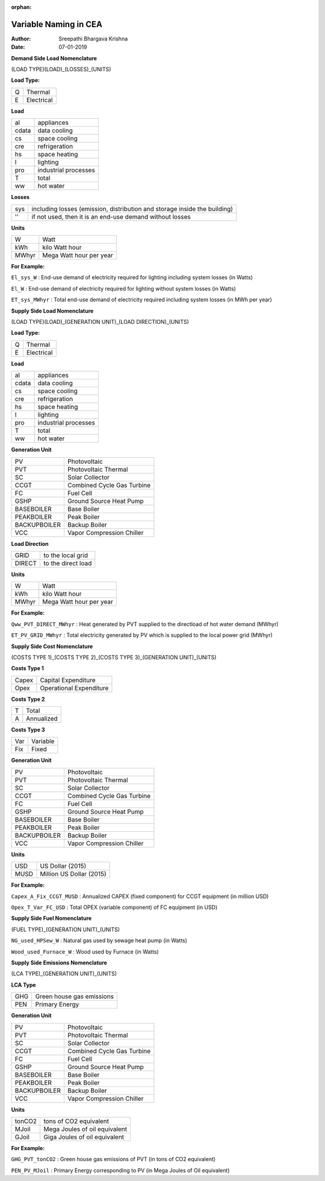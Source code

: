 :orphan:


Variable Naming in CEA
==========================

:Author: Sreepathi Bhargava Krishna
:Date: 07-01-2019

**Demand Side Load Nomenclature**

(LOAD TYPE)(LOAD)_(LOSSES)_(UNITS)

**Load Type:**

+----+------------+
| Q  | Thermal    |
+----+------------+
| E  | Electrical |
+----+------------+


**Load**

+----------+----------------------+
| al       | appliances           |
+----------+----------------------+
| cdata    | data cooling         |
+----------+----------------------+
| cs       | space cooling        |
+----------+----------------------+
| cre      | refrigeration        |
+----------+----------------------+
| hs       | space heating        |
+----------+----------------------+
| l        | lighting             |
+----------+----------------------+
| pro      | industrial processes |
+----------+----------------------+
| T        | total                |
+----------+----------------------+
| ww       | hot water            |
+----------+----------------------+


**Losses**

+------+---------------------------------------------------------------------------+
| sys  | including losses (emission, distribution and storage inside the building) |
+------+---------------------------------------------------------------------------+
| ''   | if not used, then it is an end-use demand without losses                  |
+------+---------------------------------------------------------------------------+


**Units**

+--------+-------------------------+
| W      | Watt                    |
+--------+-------------------------+
| kWh    | kilo Watt hour          |
+--------+-------------------------+
| MWhyr  | Mega Watt hour per year |
+--------+-------------------------+

**For Example:**

``El_sys_W``        :   End-use demand of electricity required for lighting including system losses (in Watts)

``El_W``            :   End-use demand of electricity required for lighting without system losses (in Watts)

``ET_sys_MWhyr``    :   Total end-use demand of electricity required including system losses (in MWh per year)


**Supply Side Load Nomenclature**

(LOAD TYPE)(LOAD)_(GENERATION UNIT)_(LOAD DIRECTION)_(UNITS)

**Load Type:**

+----+------------+
| Q  | Thermal    |
+----+------------+
| E  | Electrical |
+----+------------+


**Load**

+----------+----------------------+
| al       | appliances           |
+----------+----------------------+
| cdata    | data cooling         |
+----------+----------------------+
| cs       | space cooling        |
+----------+----------------------+
| cre      | refrigeration        |
+----------+----------------------+
| hs       | space heating        |
+----------+----------------------+
| l        | lighting             |
+----------+----------------------+
| pro      | industrial processes |
+----------+----------------------+
| T        | total                |
+----------+----------------------+
| ww       | hot water            |
+----------+----------------------+


**Generation Unit**

+--------------+----------------------------+
| PV           | Photovoltaic               |
+--------------+----------------------------+
| PVT          | Photovoltaic Thermal       |
+--------------+----------------------------+
| SC           | Solar Collector            |
+--------------+----------------------------+
| CCGT         | Combined Cycle Gas Turbine |
+--------------+----------------------------+
| FC           | Fuel Cell                  |
+--------------+----------------------------+
| GSHP         | Ground Source Heat Pump    |
+--------------+----------------------------+
| BASEBOILER   | Base Boiler                |
+--------------+----------------------------+
| PEAKBOILER   | Peak Boiler                |
+--------------+----------------------------+
| BACKUPBOILER | Backup Boiler              |
+--------------+----------------------------+
| VCC          | Vapor Compression Chiller  |
+--------------+----------------------------+


**Load Direction**

+--------+--------------------+
| GRID   | to the local grid  |
+--------+--------------------+
| DIRECT | to the direct load |
+--------+--------------------+


**Units**

+--------+-------------------------+
| W      | Watt                    |
+--------+-------------------------+
| kWh    | kilo Watt hour          |
+--------+-------------------------+
| MWhyr  | Mega Watt hour per year |
+--------+-------------------------+

**For Example:**

``Qww_PVT_DIRECT_MWhyr``    :   Heat generated by PVT supplied to the directload of hot water demand (MWhyr)

``ET_PV_GRID_MWhyr``        :   Total electricity generated by PV which is supplied to the local power grid (MWhyr)


**Supply Side Cost Nomenclature**

(COSTS TYPE 1)_(COSTS TYPE 2)_(COSTS TYPE 3)_(GENERATION UNIT)_(UNITS)


**Costs Type 1**

+-------+-------------------------+
| Capex | Capital Expenditure     |
+-------+-------------------------+
| Opex  | Operational Expenditure |
+-------+-------------------------+


**Costs Type 2**

+---+------------+
| T | Total      |
+---+------------+
| A | Annualized |
+---+------------+


**Costs Type 3**

+-----+----------+
| Var | Variable |
+-----+----------+
| Fix | Fixed    |
+-----+----------+


**Generation Unit**

+--------------+----------------------------+
| PV           | Photovoltaic               |
+--------------+----------------------------+
| PVT          | Photovoltaic Thermal       |
+--------------+----------------------------+
| SC           | Solar Collector            |
+--------------+----------------------------+
| CCGT         | Combined Cycle Gas Turbine |
+--------------+----------------------------+
| FC           | Fuel Cell                  |
+--------------+----------------------------+
| GSHP         | Ground Source Heat Pump    |
+--------------+----------------------------+
| BASEBOILER   | Base Boiler                |
+--------------+----------------------------+
| PEAKBOILER   | Peak Boiler                |
+--------------+----------------------------+
| BACKUPBOILER | Backup Boiler              |
+--------------+----------------------------+
| VCC          | Vapor Compression Chiller  |
+--------------+----------------------------+


**Units**

+-------+--------------------------+
| USD   | US Dollar (2015)         |
+-------+--------------------------+
| MUSD  | Million US Dollar (2015) |
+-------+--------------------------+

**For Example:**

``Capex_A_Fix_CCGT_MUSD``   :   Annualized CAPEX (fixed component) for CCGT equipment (in million USD)

``Opex_T_Var_FC_USD``       :   Total OPEX (variable component) of FC equipment (in USD)


**Supply Side Fuel Nomenclature**

(FUEL TYPE)_(GENERATION UNIT)_(UNITS)

``NG_used_HPSew_W``         :   Natural gas used by sewage heat pump (in Watts)

``Wood_used_Furnace_W``     :   Wood used by Furnace (in Watts)

**Supply Side Emissions Nomenclature**

(LCA TYPE)_(GENERATION UNIT)_(UNITS)

**LCA Type**

+-----+---------------------------+
| GHG | Green house gas emissions |
+-----+---------------------------+
| PEN | Primary Energy            |
+-----+---------------------------+


**Generation Unit**

+--------------+----------------------------+
| PV           | Photovoltaic               |
+--------------+----------------------------+
| PVT          | Photovoltaic Thermal       |
+--------------+----------------------------+
| SC           | Solar Collector            |
+--------------+----------------------------+
| CCGT         | Combined Cycle Gas Turbine |
+--------------+----------------------------+
| FC           | Fuel Cell                  |
+--------------+----------------------------+
| GSHP         | Ground Source Heat Pump    |
+--------------+----------------------------+
| BASEBOILER   | Base Boiler                |
+--------------+----------------------------+
| PEAKBOILER   | Peak Boiler                |
+--------------+----------------------------+
| BACKUPBOILER | Backup Boiler              |
+--------------+----------------------------+
| VCC          | Vapor Compression Chiller  |
+--------------+----------------------------+

**Units**

+--------+-------------------------------+
| tonCO2 | tons of CO2 equivalent        |
+--------+-------------------------------+
| MJoil  | Mega Joules of oil equivalent |
+--------+-------------------------------+
| GJoil  | Giga Joules of oil equivalent |
+--------+-------------------------------+

**For Example:**


``GHG_PVT_tonCO2``          :   Green house gas emissions of PVT (in tons of CO2 equivalent)

``PEN_PV_MJoil``            :   Primary Energy corresponding to PV (in Mega Joules of Oil equivalent)


